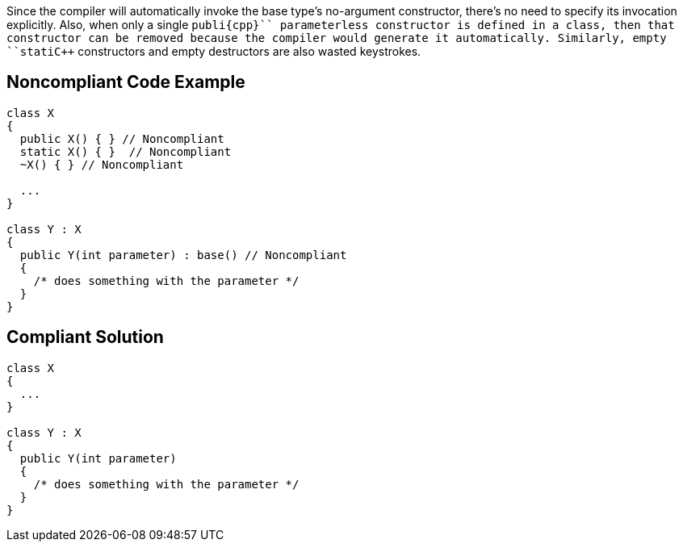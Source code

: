 Since the compiler will automatically invoke the base type's no-argument constructor, there's no need to specify its invocation explicitly. Also, when only a single ``++publi{cpp}`` parameterless constructor is defined in a class, then that constructor can be removed because the compiler would generate it automatically. Similarly, empty ``++stati{cpp}`` constructors and empty destructors are also wasted keystrokes.


== Noncompliant Code Example

----
class X
{
  public X() { } // Noncompliant
  static X() { }  // Noncompliant
  ~X() { } // Noncompliant

  ...
}

class Y : X
{
  public Y(int parameter) : base() // Noncompliant
  {
    /* does something with the parameter */
  }
}
----


== Compliant Solution

----
class X
{
  ...
}

class Y : X
{
  public Y(int parameter)
  {
    /* does something with the parameter */
  }
}
----


